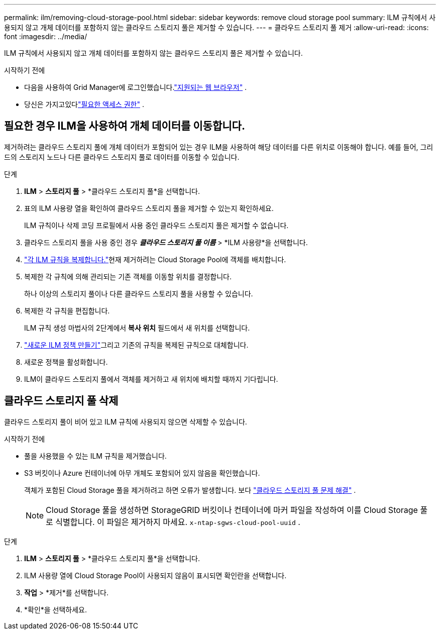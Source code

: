 ---
permalink: ilm/removing-cloud-storage-pool.html 
sidebar: sidebar 
keywords: remove cloud storage pool 
summary: ILM 규칙에서 사용되지 않고 개체 데이터를 포함하지 않는 클라우드 스토리지 풀은 제거할 수 있습니다. 
---
= 클라우드 스토리지 풀 제거
:allow-uri-read: 
:icons: font
:imagesdir: ../media/


[role="lead"]
ILM 규칙에서 사용되지 않고 개체 데이터를 포함하지 않는 클라우드 스토리지 풀은 제거할 수 있습니다.

.시작하기 전에
* 다음을 사용하여 Grid Manager에 로그인했습니다.link:../admin/web-browser-requirements.html["지원되는 웹 브라우저"] .
* 당신은 가지고있다link:../admin/admin-group-permissions.html["필요한 액세스 권한"] .




== 필요한 경우 ILM을 사용하여 개체 데이터를 이동합니다.

제거하려는 클라우드 스토리지 풀에 개체 데이터가 포함되어 있는 경우 ILM을 사용하여 해당 데이터를 다른 위치로 이동해야 합니다.  예를 들어, 그리드의 스토리지 노드나 다른 클라우드 스토리지 풀로 데이터를 이동할 수 있습니다.

.단계
. *ILM* > *스토리지 풀* > *클라우드 스토리지 풀*을 선택합니다.
. 표의 ILM 사용량 열을 확인하여 클라우드 스토리지 풀을 제거할 수 있는지 확인하세요.
+
ILM 규칙이나 삭제 코딩 프로필에서 사용 중인 클라우드 스토리지 풀은 제거할 수 없습니다.

. 클라우드 스토리지 풀을 사용 중인 경우 *_클라우드 스토리지 풀 이름_* > *ILM 사용량*을 선택합니다.
. link:working-with-ilm-rules-and-ilm-policies.html["각 ILM 규칙을 복제합니다."]현재 제거하려는 Cloud Storage Pool에 객체를 배치합니다.
. 복제한 각 규칙에 의해 관리되는 기존 객체를 이동할 위치를 결정합니다.
+
하나 이상의 스토리지 풀이나 다른 클라우드 스토리지 풀을 사용할 수 있습니다.

. 복제한 각 규칙을 편집합니다.
+
ILM 규칙 생성 마법사의 2단계에서 *복사 위치* 필드에서 새 위치를 선택합니다.

. link:creating-ilm-policy.html["새로운 ILM 정책 만들기"]그리고 기존의 규칙을 복제된 규칙으로 대체합니다.
. 새로운 정책을 활성화합니다.
. ILM이 클라우드 스토리지 풀에서 객체를 제거하고 새 위치에 배치할 때까지 기다립니다.




== 클라우드 스토리지 풀 삭제

클라우드 스토리지 풀이 비어 있고 ILM 규칙에 사용되지 않으면 삭제할 수 있습니다.

.시작하기 전에
* 풀을 사용했을 수 있는 ILM 규칙을 제거했습니다.
* S3 버킷이나 Azure 컨테이너에 아무 개체도 포함되어 있지 않음을 확인했습니다.
+
객체가 포함된 Cloud Storage 풀을 제거하려고 하면 오류가 발생합니다. 보다 link:troubleshooting-cloud-storage-pools.html["클라우드 스토리지 풀 문제 해결"] .

+

NOTE: Cloud Storage 풀을 생성하면 StorageGRID 버킷이나 컨테이너에 마커 파일을 작성하여 이를 Cloud Storage 풀로 식별합니다.  이 파일은 제거하지 마세요. `x-ntap-sgws-cloud-pool-uuid` .



.단계
. *ILM* > *스토리지 풀* > *클라우드 스토리지 풀*을 선택합니다.
. ILM 사용량 열에 Cloud Storage Pool이 사용되지 않음이 표시되면 확인란을 선택합니다.
. *작업* > *제거*를 선택합니다.
. *확인*을 선택하세요.

